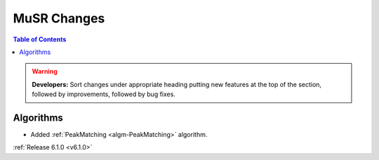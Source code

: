 ============
MuSR Changes
============

.. contents:: Table of Contents
   :local:

.. warning:: **Developers:** Sort changes under appropriate heading
    putting new features at the top of the section, followed by
    improvements, followed by bug fixes.
	
Algorithms
----------
- Added :ref:`PeakMatching <algm-PeakMatching>` algorithm.


:ref:`Release 6.1.0 <v6.1.0>`